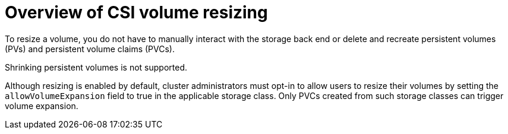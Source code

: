 // Module included in the following assemblies:
//
// * storage/container_storage_interface/persistent-storage-csi-resizing.adoc

:_mod-docs-content-type: CONCEPT
[id="persistent-storage-csi-resizing-overview_{context}"]
= Overview of CSI volume resizing

To resize a volume, you do not have to manually interact with the storage back end or delete and recreate persistent volumes (PVs) and persistent volume claims (PVCs). 

Shrinking persistent volumes is not supported.

Although resizing is enabled by default, cluster administrators must opt-in to allow users to resize their volumes by setting the `allowVolumeExpansion` field to true in the applicable storage class. Only PVCs created from such storage classes can trigger volume expansion.